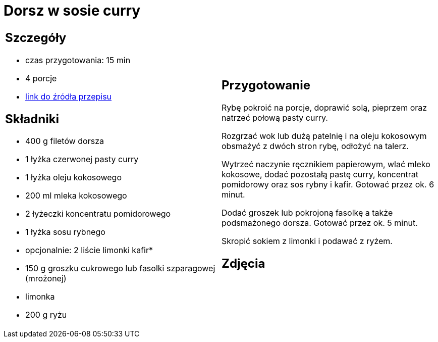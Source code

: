 = Dorsz w sosie curry

[cols=".<a,.<a"]
[frame=none]
[grid=none]
|===
|
== Szczegóły
* czas przygotowania: 15 min
* 4 porcje
* https://www.kwestiasmaku.com/przepis/dorsz-w-sosie-curry[link do źródła przepisu]

== Składniki
* 400 g filetów dorsza
* 1 łyżka czerwonej pasty curry
* 1 łyżka oleju kokosowego
* 200 ml mleka kokosowego
* 2 łyżeczki koncentratu pomidorowego
* 1 łyżka sosu rybnego
* opcjonalnie: 2 liście limonki kafir*
* 150 g groszku cukrowego lub fasolki szparagowej (mrożonej)
* limonka
* 200 g ryżu

|
== Przygotowanie
Rybę pokroić na porcje, doprawić solą, pieprzem oraz natrzeć połową pasty curry.

Rozgrzać wok lub dużą patelnię i na oleju kokosowym obsmażyć z dwóch stron rybę, odłożyć na talerz.

Wytrzeć naczynie ręcznikiem papierowym, wlać mleko kokosowe, dodać pozostałą pastę curry, koncentrat pomidorowy oraz sos rybny i kafir. Gotować przez ok. 6 minut.

Dodać groszek lub pokrojoną fasolkę a także podsmażonego dorsza. Gotować przez ok. 5 minut.

Skropić sokiem z limonki i podawać z ryżem.

== Zdjęcia
|===
